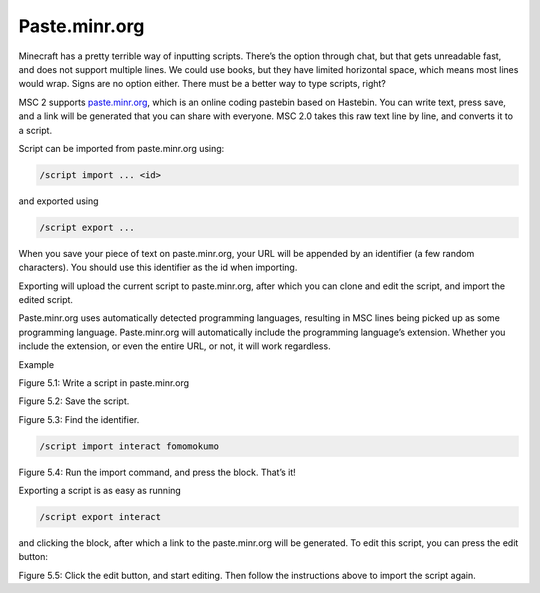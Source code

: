 .. _script_paste:

Paste.minr.org
--------------

Minecraft has a pretty terrible way of inputting scripts. There’s the option through chat,
but that gets unreadable fast, and does not support multiple lines. We could use books,
but they have limited horizontal space, which means most lines would wrap. Signs are
no option either. There must be a better way to type scripts, right?

MSC 2 supports `paste.minr.org <https://paste.minr.org/>`_, which is an online coding pastebin based on Hastebin. You can write text, press
save, and a link will be generated that you can share with everyone. MSC 2.0 takes this
raw text line by line, and converts it to a script.

Script can be imported from paste.minr.org using:

.. code-block:: console

    /script import ... <id>

and exported using

.. code-block:: console

    /script export ...

When you save your piece of text on paste.minr.org, your URL will be appended by an identifier
(a few random characters). You should use this identifier as the id when importing.

Exporting will upload the current script to paste.minr.org, after which you can clone and edit
the script, and import the edited script.

Paste.minr.org uses automatically detected programming languages, resulting in MSC lines
being picked up as some programming language. Paste.minr.org will automatically include
the programming language’s extension. Whether you include the extension, or even the
entire URL, or not, it will work regardless.


Example

.. image:: ../images/paste-1.PNG

Figure 5.1: Write a script in paste.minr.org

.. image:: ../images/hastebin2.PNG

Figure 5.2: Save the script.

.. image:: ../images/paste-3.PNG
    
Figure 5.3: Find the identifier.

.. code-block:: console

    /script import interact fomomokumo

Figure 5.4: Run the import command, and press the block. That’s it!

Exporting a script is as easy as running

.. code-block:: console

    /script export interact

and clicking the block, after which a link to the paste.minr.org will be generated. To edit this
script, you can press the edit button:

.. image:: ../images/hastebin4.PNG

Figure 5.5: Click the edit button, and start editing. Then follow the instructions above
to import the script again.
